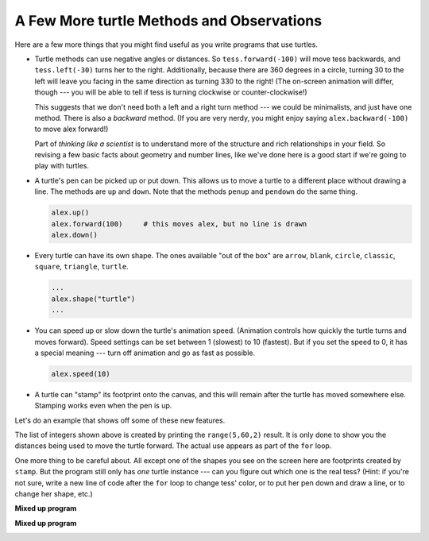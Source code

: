 ..  Copyright (C)  Brad Miller, David Ranum, Jeffrey Elkner, Peter Wentworth, Allen B. Downey, Chris
    Meyers, and Dario Mitchell.  Permission is granted to copy, distribute
    and/or modify this document under the terms of the GNU Free Documentation
    License, Version 1.3 or any later version published by the Free Software
    Foundation; with Invariant Sections being Forward, Prefaces, and
    Contributor List, no Front-Cover Texts, and no Back-Cover Texts.  A copy of
    the license is included in the section entitled "GNU Free Documentation
    License".

.. qnum::
   :prefix: turtle-8-
   :start: 1

A Few More turtle Methods and Observations
------------------------------------------

Here are a few more things that you might find useful as you write programs that use turtles.

* Turtle methods can use negative angles or distances.  So ``tess.forward(-100)``
  will move tess backwards, and ``tess.left(-30)`` turns her to the right.
  Additionally, because there are 360 degrees in a circle, turning 30 to the
  left will leave you facing in the same direction as turning 330 to the right!
  (The on-screen animation will differ, though --- you will be able to tell if
  tess is turning clockwise or counter-clockwise!)

  This suggests that we don't need both a left and a right turn method --- we
  could be minimalists, and just have one method.  There is also a *backward*
  method.  (If you are very nerdy, you might enjoy saying
  ``alex.backward(-100)`` to move alex forward!)

  Part of *thinking like a scientist* is to understand more of the structure
  and rich relationships in your field.  So revising a few basic facts about
  geometry and number lines, like we've done here is a good start if we're
  going to play with turtles.

* A turtle's pen can be picked up or put down.  This allows us to move a turtle
  to a different place without drawing a line.   The methods are ``up`` and ``down``.  Note that the methods ``penup`` and ``pendown`` do the
  same thing.

  .. sourcecode:: python

     alex.up()
     alex.forward(100)     # this moves alex, but no line is drawn
     alex.down()

* Every turtle can have its own shape.  The ones available "out of the box"
  are ``arrow``, ``blank``, ``circle``, ``classic``, ``square``, ``triangle``,
  ``turtle``.

  .. sourcecode:: python

     ...
     alex.shape("turtle")
     ...


* You can speed up or slow down the turtle's animation speed. (Animation
  controls how quickly the turtle turns and moves forward).  Speed settings can
  be set between 1 (slowest) to 10 (fastest).  But if you set the speed to 0,
  it has a special meaning --- turn off animation and go as fast as possible.

  .. sourcecode:: python

     alex.speed(10)

* A turtle can "stamp" its footprint onto the canvas, and this will remain
  after the turtle has moved somewhere else.  Stamping works even when the pen
  is up.

Let's do an example that shows off some of these new features.

.. activecode:: ch03_7
   :nocodelens:

   import turtle
   wn = turtle.Screen()
   wn.bgcolor("lightgreen")
   tess = turtle.Turtle()
   tess.color("blue")
   tess.shape("turtle")

   print(range(5, 60, 2))
   tess.up()                     # this is new
   for size in range(5, 60, 2):    # start with size = 5 and grow by 2
       tess.stamp()                # leave an impression on the canvas
       tess.forward(size)          # move tess along
       tess.right(24)              # and turn her

   wn.exitonclick()

The list of integers shown above is created by printing the ``range(5,60,2)`` result.  It is only
done to show you the distances being used to move the turtle forward.  The actual use appears
as part of the ``for`` loop.

One more thing to be careful about.  All except one of the shapes you see on the screen here are
footprints created by ``stamp``.  But the program still only has *one* turtle
instance --- can you figure out which one is the real tess?  (Hint: if you're
not sure, write a new line of code after the ``for`` loop to change tess'
color, or to put her pen down and draw a line, or to change her shape, etc.)

**Mixed up program**

.. parsonsprob:: 3_10

   The following program uses the stamp method to create a circle of turtle shapes as shown to the left, <img src="../_static/TurtleCircle.png" width="150" align="left" hspace="10" vspace="5"/> but the lines are mixed up.  The program should do all necessary set-up, create the turtle, set the shape to "turtle", and pick up the pen.  Then the turtle should repeat the following ten times: go forward 50 pixels, leave a copy of the turtle at the current position, reverse for 50 pixels, and then turn right 36 degrees.  After the loop, set the window to close when the user clicks in it.<br /><br /><p>Drag the blocks of statements from the left column to the right column and put them in the right order with the correct indention.  Click on <i>Check Me</i> to see if you are right. You will be told if any of the lines are in the wrong order or are incorrectly indented.</p>  
   -----
   import turtle
   wn = turtle.Screen()
   jose = turtle.Turtle()
   jose.shape("turtle")
   jose.penup()
   =====                   
   for size in range(10):  
   =====    
     jose.forward(50)
   =====
     jose.stamp()    
   =====      
     jose.forward(-50)
   =====
     jose.right(36)             
   =====
   wn.exitonclick()

**Mixed up program**

.. parsonsprob:: 3_11

   The following program uses the stamp method to create a line of turtle shapes as shown to the left, <img src="../_static/Turtle3Stamp.png" width="150" align="left" hspace="10" vspace="5" /> but the lines are mixed up.  The program should do all necessary set-up, create the turtle, set the shape to "turtle", and pick up the pen.  Then the turtle should repeat the following three times: go forward 50 pixels and leave a copy of the turtle at the current position.  After the loop, set the window to close when the user clicks in it.<br /><br /><p>Drag the blocks of statements from the left column to the right column and put them in the right order with the correct indention.  Click on <i>Check Me</i> to see if you are right. You will be told if any of the lines are in the wrong order or are incorrectly indented.</p>
   -----
   import turtle
   wn = turtle.Screen()
   =====
   nikea = turtle.Turtle()
   =====
   nikea.shape("turtle")
   =====
   nikea.penup()
   =====                   
   for size in range(3):  
   =====    
     nikea.forward(50)
   =====
     nikea.stamp()   
   =====                 
   wn.exitonclick()


.. _summary_of_turtle_methods:

